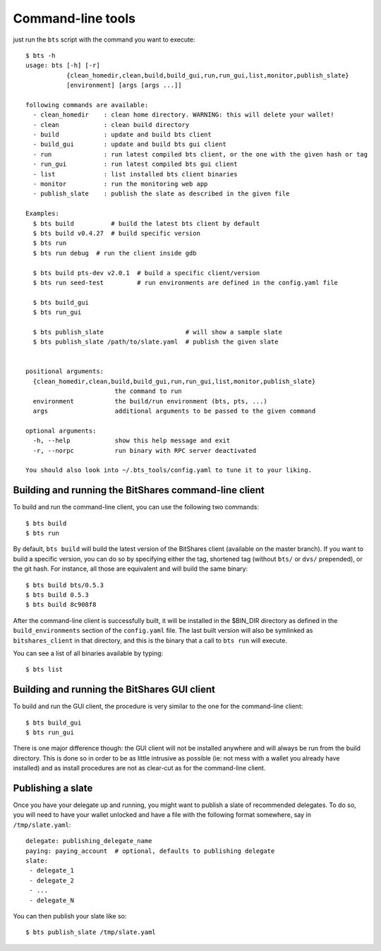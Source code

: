
Command-line tools
==================

just run the ``bts`` script with the command you want to execute:

::

    $ bts -h
    usage: bts [-h] [-r]
               {clean_homedir,clean,build,build_gui,run,run_gui,list,monitor,publish_slate}
               [environment] [args [args ...]]

    following commands are available:
      - clean_homedir    : clean home directory. WARNING: this will delete your wallet!
      - clean            : clean build directory
      - build            : update and build bts client
      - build_gui        : update and build bts gui client
      - run              : run latest compiled bts client, or the one with the given hash or tag
      - run_gui          : run latest compiled bts gui client
      - list             : list installed bts client binaries
      - monitor          : run the monitoring web app
      - publish_slate    : publish the slate as described in the given file

    Examples:
      $ bts build          # build the latest bts client by default
      $ bts build v0.4.27  # build specific version
      $ bts run
      $ bts run debug  # run the client inside gdb

      $ bts build pts-dev v2.0.1  # build a specific client/version
      $ bts run seed-test         # run environments are defined in the config.yaml file

      $ bts build_gui
      $ bts run_gui

      $ bts publish_slate                      # will show a sample slate
      $ bts publish_slate /path/to/slate.yaml  # publish the given slate


    positional arguments:
      {clean_homedir,clean,build,build_gui,run,run_gui,list,monitor,publish_slate}
                            the command to run
      environment           the build/run environment (bts, pts, ...)
      args                  additional arguments to be passed to the given command

    optional arguments:
      -h, --help            show this help message and exit
      -r, --norpc           run binary with RPC server deactivated

    You should also look into ~/.bts_tools/config.yaml to tune it to your liking.



Building and running the BitShares command-line client
------------------------------------------------------

To build and run the command-line client, you can use the following two commands::

    $ bts build
    $ bts run

By default, ``bts build`` will build the latest version of the BitShares client
(available on the master branch). If you want to build a specific version, you
can do so by specifying either the tag, shortened tag (without ``bts/`` or
``dvs/`` prepended), or the git hash. For instance, all those are equivalent
and will build the same binary::

    $ bts build bts/0.5.3
    $ bts build 0.5.3
    $ bts build 8c908f8

After the command-line client is successfully built, it will be installed in
the $BIN_DIR directory as defined in the ``build_environments`` section of the
``config.yaml`` file. The last built version will also be symlinked as
``bitshares_client`` in that directory, and this is the binary that a call
to ``bts run`` will execute.

You can see a list of all binaries available by typing::

    $ bts list


Building and running the BitShares GUI client
---------------------------------------------

To build and run the GUI client, the procedure is very similar to the one for
the command-line client::

    $ bts build_gui
    $ bts run_gui

There is one major difference though: the GUI client will not be installed
anywhere and will always be run from the build directory. This is done so in
order to be as little intrusive as possible (ie: not mess with a wallet you
already have installed) and as install procedures are not as clear-cut as for
the command-line client.


Publishing a slate
------------------

Once you have your delegate up and running, you might want to publish a slate
of recommended delegates. To do so, you will need to have your wallet unlocked
and have a file with the following format somewhere, say in ``/tmp/slate.yaml``::

    delegate: publishing_delegate_name
    paying: paying_account  # optional, defaults to publishing delegate
    slate:
     - delegate_1
     - delegate_2
     - ...
     - delegate_N


You can then publish your slate like so::

    $ bts publish_slate /tmp/slate.yaml
